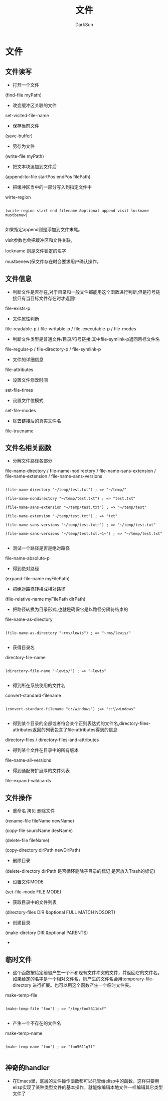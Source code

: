 #+TITLE: 文件
#+AUTHOR: DarkSun

* 目录                                                    :TOC_4_gh:noexport:
- [[#文件][文件]]
  - [[#文件读写][文件读写]]
  - [[#文件信息][文件信息]]
  - [[#文件名相关函数][文件名相关函数]]
  - [[#文件操作][文件操作]]
  - [[#临时文件][临时文件]]
  - [[#神奇的handler][神奇的handler]]

* 文件

** 文件读写

   * 打开一个文件



   (find-file myPath)



   * 改变缓冲区关联的文件



   set-visited-file-name



   * 保存当前文件



   (save-buffer)



   * 另存为文件



   (write-file myPath)



   * 把文本块追加到文件后



   (append-to-file startPos endPos filePath)



   * 把缓冲区当中的一部分写入到指定文件中



   wirte-region

   #+BEGIN_SRC elisp

     (write-region start end filename &optional append visit lockname mustbenew)

   #+END_SRC

   如果指定append则是添加到文件末尾。

   visit参数也会把缓冲区和文件关联，

   lockname 则是文件锁定的名字

   mustbenew(保文件存在时会要求用户确认操作。



** 文件信息

   * 判断文件是否存在,对于目录和一般文件都能用这个函数进行判断,但是符号链接只有当目标文件存在时才返回t



   file-exists-p

   * 文件属性判断



   file-readable-p / file-writable-p / file-executable-p / file-modes

   * 判断文件类型是普通文件/目录/符号链接,其中file-symlink-p返回目标文件名



   file-regular-p / file-directory-p / file-symlink-p

   * 文件的详细信息



   file-attributes

   * 设置文件修改时间



   set-file-times

   * 设置文件位模式



   set-file-modes



   * 除去链接后的真实文件名



   file-truename



** 文件名相关函数

   * 分解文件路径各部分



   file-name-directory / file-name-nodirectory / file-name-sans-extension / file-name-extension / file-name-sans-versions

   #+BEGIN_SRC elisp

     (file-name-directory "~/temp/test.txt") ; => "~/temp/"

     (file-name-nondirectory "~/temp/test.txt") ; => "test.txt"

     (file-name-sans-extension "~/temp/test.txt") ; => "~/temp/test"

     (file-name-extension "~/temp/test.txt") ; => "txt"

     (file-name-sans-versions "~/temp/test.txt~") ; => "~/temp/test.txt"

     (file-name-sans-versions "~/temp/test.txt.~1~") ; => "~/temp/test.txt"

   #+END_SRC



   * 测试一个路径是否是绝对路径



   file-name-absolute-p



   * 得到绝对路径



   (expand-file-name myFilePath)



   * 把绝对路径转换成相对路径



   (file-relative-name myFilePath dirPath)



   * 把路径转换为目录形式,也就是确保它是以路径分隔符结束的



   file-name-as-directory

   #+BEGIN_SRC elisp

     (file-name-as-directory "~rms/lewis") ; => "~rms/lewis/"

   #+END_SRC



   * 获得目录名



   directory-file-name

   #+BEGIN_SRC elisp

     (directory-file-name "~lewis/") ; => "~lewis"

   #+END_SRC

   * 得到所在系统使用的文件名



   convert-standard-filename

   #+BEGIN_SRC elisp

     (convert-standard-filename "c:/windows") ;=> "c:\\windows"

   #+END_SRC

   * 得到某个目录的全部或者符合某个正则表达式的文件名,directory-files-attributes返回的列表包含了file-attributes得到的信息



   directory-files / directory-files-and-attributes

   * 得到某个文件在目录中的所有版本



   file-name-all-versions

   * 得到通配符扩展厚的文件列表



   file-expand-wildcards

** 文件操作

   * 重命名 拷贝 删除文件



   (rename-file fileName newName)



   (copy-file sourcName desName)



   (delete-file fileName)



   (copy-directory dirPath newDirPath)



   * 删除目录



   (delete-directory dirPath 是否循环删除子目录的标记 是否放入Trash的标记)



   * 设置文件MODE



   (set-file-mode FILE MODE)



   * 获取目录中的文件列表



   (directory-files DIR &optional FULL MATCH NOSORT)



   * 创建目录



   (make-dirctory DIR &optional PARENTS)



   *

** 临时文件

   * 这个函数按给定前缀产生一个不和现有文件冲突的文件，并返回它的文件名。如果给定的名字是一个相对文件名，则产生的文件名会用temporary-file-directory 进行扩展。也可以用这个函数产生一个临时文件夹。



   make-temp-file

   #+BEGIN_SRC elisp

     (make-temp-file "foo") ; => "/tmp/foo5611dxf"

   #+END_SRC

   * 产生一个不存在的文件名



   make-temp-name

   #+BEGIN_SRC elisp

     (make-temp-name "foo") ; => "foo5611q7l"

   #+END_SRC

** 神奇的handler

   * 在Emacs里，底层的文件操作函数都可以托管给elisp中的函数，这样只要用elisp实现了某种类型文件的基本操作，就能像编辑本地文件一样编辑其它类型文件了
